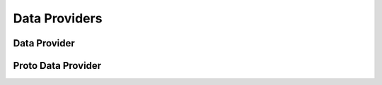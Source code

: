 Data Providers
================

Data Provider
---------------
.. doxygenfile:: paddle/gserver/dataproviders/DataProvider.h
.. doxygenfile:: paddle/gserver/dataproviders/PyDataProvider2.cpp
.. doxygenfile:: paddle/gserver/dataproviders/DataProviderGroup.h
.. doxygenfile:: paddle/gserver/dataproviders/MultiDataProvider.h

Proto Data Provider
--------------------
.. doxygenfile:: paddle/gserver/dataproviders/ProtoDataProvider.h
.. doxygenfile:: paddle/gserver/dataproviders/ProtoReader.h
